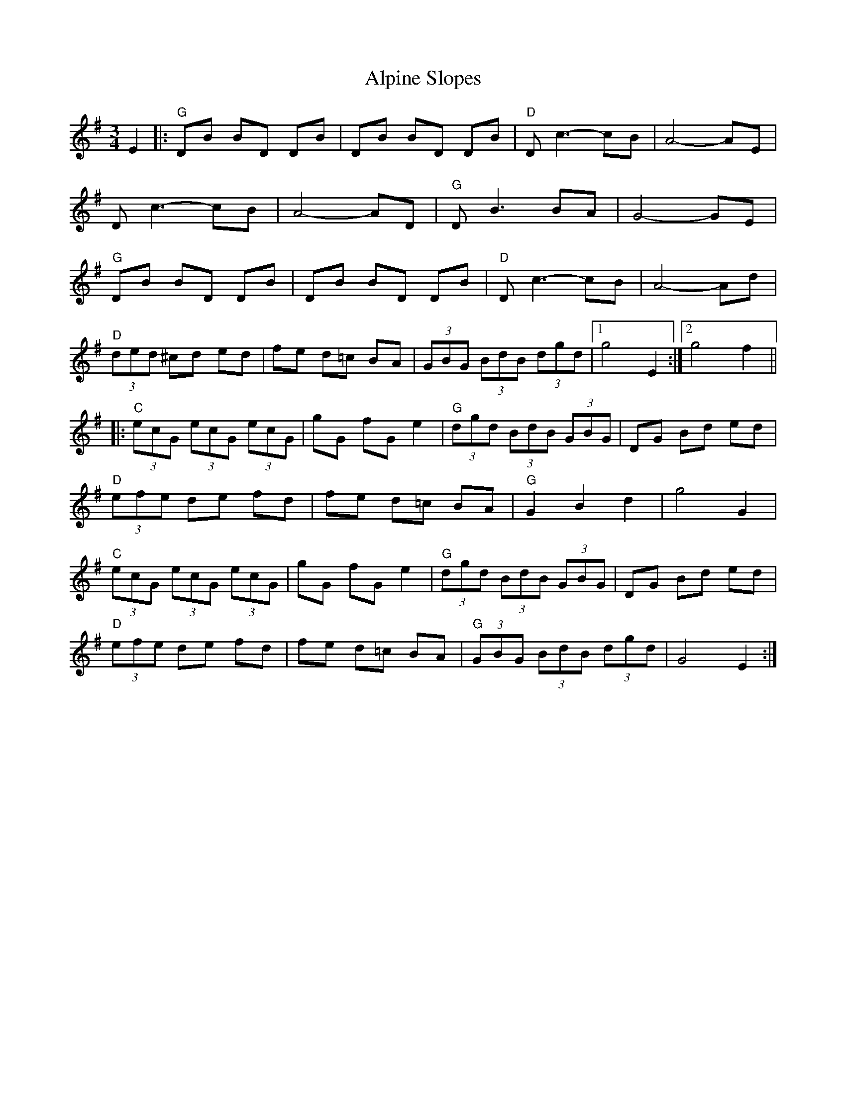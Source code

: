 X: 1031
T: Alpine Slopes
R: waltz
M: 3/4
K: Gmajor
E2|:"G"DB BD DB|DB BD DB|"D"Dc3-cB|A4-AE|
Dc3-cB|A4-AD|"G"DB3BA|G4-GE|
"G"DB BD DB|DB BD DB|"D"Dc3-cB|A4-Ad|
"D"(3ded ^cd ed|fe d=c BA|(3GBG (3BdB (3dgd|1 g4 E2:|2 g4 f2||
|:"C"(3ecG (3ecG (3ecG|gG fG e2|"G"(3dgd (3BdB (3GBG|DG Bd ed|
"D"(3efe de fd|fe d=c BA|"G"G2 B2 d2|g4G2|
"C"(3ecG (3ecG (3ecG|gG fG e2|"G"(3dgd (3BdB (3GBG|DG Bd ed|
"D"(3efe de fd|fe d=c BA|"G"(3GBG (3BdB (3dgd|G4 E2:|

